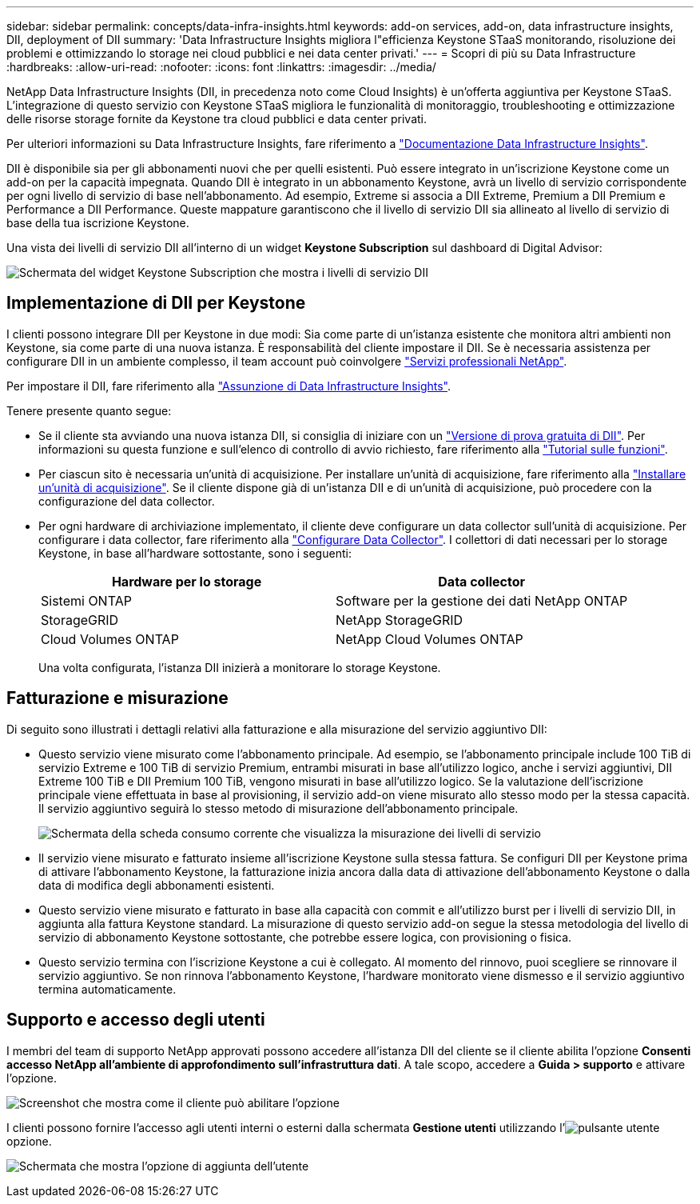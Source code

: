 ---
sidebar: sidebar 
permalink: concepts/data-infra-insights.html 
keywords: add-on services, add-on, data infrastructure insights, DII, deployment of DII 
summary: 'Data Infrastructure Insights migliora l"efficienza Keystone STaaS monitorando, risoluzione dei problemi e ottimizzando lo storage nei cloud pubblici e nei data center privati.' 
---
= Scopri di più su Data Infrastructure
:hardbreaks:
:allow-uri-read: 
:nofooter: 
:icons: font
:linkattrs: 
:imagesdir: ../media/


[role="lead"]
NetApp Data Infrastructure Insights (DII, in precedenza noto come Cloud Insights) è un'offerta aggiuntiva per Keystone STaaS. L'integrazione di questo servizio con Keystone STaaS migliora le funzionalità di monitoraggio, troubleshooting e ottimizzazione delle risorse storage fornite da Keystone tra cloud pubblici e data center privati.

Per ulteriori informazioni su Data Infrastructure Insights, fare riferimento a link:https://docs.netapp.com/us-en/data-infrastructure-insights/["Documentazione Data Infrastructure Insights"^].

DII è disponibile sia per gli abbonamenti nuovi che per quelli esistenti. Può essere integrato in un'iscrizione Keystone come un add-on per la capacità impegnata. Quando DII è integrato in un abbonamento Keystone, avrà un livello di servizio corrispondente per ogni livello di servizio di base nell'abbonamento. Ad esempio, Extreme si associa a DII Extreme, Premium a DII Premium e Performance a DII Performance. Queste mappature garantiscono che il livello di servizio DII sia allineato al livello di servizio di base della tua iscrizione Keystone.

Una vista dei livelli di servizio DII all'interno di un widget *Keystone Subscription* sul dashboard di Digital Advisor:

image:keystone-widget-dii.png["Schermata del widget Keystone Subscription che mostra i livelli di servizio DII"]



== Implementazione di DII per Keystone

I clienti possono integrare DII per Keystone in due modi: Sia come parte di un'istanza esistente che monitora altri ambienti non Keystone, sia come parte di una nuova istanza. È responsabilità del cliente impostare il DII. Se è necessaria assistenza per configurare DII in un ambiente complesso, il team account può coinvolgere link:https://www.netapp.com/services/["Servizi professionali NetApp"^].

Per impostare il DII, fare riferimento alla link:https://docs.netapp.com/us-en/data-infrastructure-insights/task_cloud_insights_onboarding_1.html["Assunzione di Data Infrastructure Insights"^].

Tenere presente quanto segue:

* Se il cliente sta avviando una nuova istanza DII, si consiglia di iniziare con un link:https://docs.netapp.com/us-en/data-infrastructure-insights/task_cloud_insights_onboarding_1.html#starting-your-data-infrastructure-insights-free-trial["Versione di prova gratuita di DII"^]. Per informazioni su questa funzione e sull'elenco di controllo di avvio richiesto, fare riferimento alla link:https://docs.netapp.com/us-en/data-infrastructure-insights/concept_feature_tutorials.html["Tutorial sulle funzioni"^].
* Per ciascun sito è necessaria un'unità di acquisizione. Per installare un'unità di acquisizione, fare riferimento alla link:https://docs.netapp.com/us-en/data-infrastructure-insights/task_getting_started_with_cloud_insights.html#install-an-acquisition-unit["Installare un'unità di acquisizione"^]. Se il cliente dispone già di un'istanza DII e di un'unità di acquisizione, può procedere con la configurazione del data collector.
* Per ogni hardware di archiviazione implementato, il cliente deve configurare un data collector sull'unità di acquisizione. Per configurare i data collector, fare riferimento alla link:https://docs.netapp.com/us-en/data-infrastructure-insights/task_configure_data_collectors.html["Configurare Data Collector"^]. I collettori di dati necessari per lo storage Keystone, in base all'hardware sottostante, sono i seguenti:
+
|===
| Hardware per lo storage | Data collector 


| Sistemi ONTAP | Software per la gestione dei dati NetApp ONTAP 


| StorageGRID | NetApp StorageGRID 


| Cloud Volumes ONTAP | NetApp Cloud Volumes ONTAP 
|===
+
Una volta configurata, l'istanza DII inizierà a monitorare lo storage Keystone.





== Fatturazione e misurazione

Di seguito sono illustrati i dettagli relativi alla fatturazione e alla misurazione del servizio aggiuntivo DII:

* Questo servizio viene misurato come l'abbonamento principale. Ad esempio, se l'abbonamento principale include 100 TiB di servizio Extreme e 100 TiB di servizio Premium, entrambi misurati in base all'utilizzo logico, anche i servizi aggiuntivi, DII Extreme 100 TiB e DII Premium 100 TiB, vengono misurati in base all'utilizzo logico. Se la valutazione dell'iscrizione principale viene effettuata in base al provisioning, il servizio add-on viene misurato allo stesso modo per la stessa capacità. Il servizio aggiuntivo seguirà lo stesso metodo di misurazione dell'abbonamento principale.
+
image:current-consumption-dii.png["Schermata della scheda consumo corrente che visualizza la misurazione dei livelli di servizio"]

* Il servizio viene misurato e fatturato insieme all'iscrizione Keystone sulla stessa fattura. Se configuri DII per Keystone prima di attivare l'abbonamento Keystone, la fatturazione inizia ancora dalla data di attivazione dell'abbonamento Keystone o dalla data di modifica degli abbonamenti esistenti.
* Questo servizio viene misurato e fatturato in base alla capacità con commit e all'utilizzo burst per i livelli di servizio DII, in aggiunta alla fattura Keystone standard. La misurazione di questo servizio add-on segue la stessa metodologia del livello di servizio di abbonamento Keystone sottostante, che potrebbe essere logica, con provisioning o fisica.
* Questo servizio termina con l'iscrizione Keystone a cui è collegato. Al momento del rinnovo, puoi scegliere se rinnovare il servizio aggiuntivo. Se non rinnova l'abbonamento Keystone, l'hardware monitorato viene dismesso e il servizio aggiuntivo termina automaticamente.




== Supporto e accesso degli utenti

I membri del team di supporto NetApp approvati possono accedere all'istanza DII del cliente se il cliente abilita l'opzione *Consenti accesso NetApp all'ambiente di approfondimento sull'infrastruttura dati*. A tale scopo, accedere a *Guida > supporto* e attivare l'opzione.

image:dii-support-permission.png["Screenshot che mostra come il cliente può abilitare l'opzione"]

I clienti possono fornire l'accesso agli utenti interni o esterni dalla schermata *Gestione utenti* utilizzando l'image:dii-user-option.png["pulsante utente"]opzione.

image:dii-user-access.png["Schermata che mostra l'opzione di aggiunta dell'utente"]
